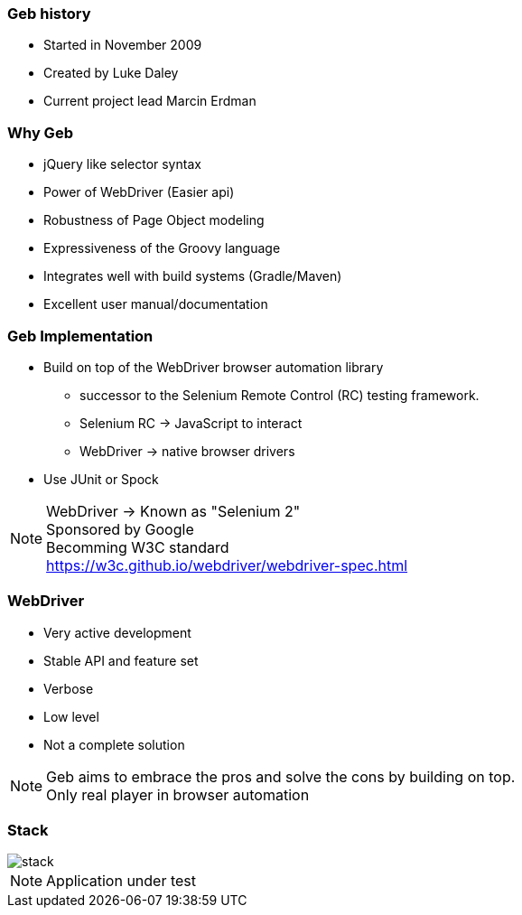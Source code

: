 === Geb history

* Started in November 2009
* Created by Luke Daley
* Current project lead Marcin Erdman

=== Why Geb

* jQuery like selector syntax
* Power of WebDriver (Easier api)
* Robustness of Page Object modeling
* Expressiveness of the Groovy language
* Integrates well with build systems (Gradle/Maven)
* Excellent user manual/documentation

=== Geb Implementation

* Build on top of the WebDriver browser automation library
** successor to the Selenium Remote Control (RC) testing framework.

** Selenium RC -> JavaScript to interact
** WebDriver -> native browser drivers
* Use JUnit or Spock

[NOTE.speaker]
WebDriver -> Known as "Selenium 2" +
Sponsored by Google +
Becomming W3C standard +
https://w3c.github.io/webdriver/webdriver-spec.html

=== WebDriver

* Very active development
* Stable API and feature set
* Verbose
* Low level
* Not a complete solution

[NOTE.speaker]
Geb aims to embrace the pros and solve the cons by building on top. +
Only real player in browser automation


=== Stack

image::stack.png[]

[NOTE.speaker]
Application under test